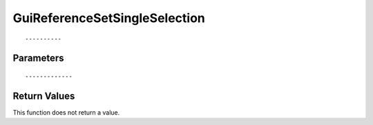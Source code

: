 ========================
GuiReferenceSetSingleSelection 
========================

::



----------
Parameters
----------





::



-------------
Return Values
-------------
This function does not return a value.

